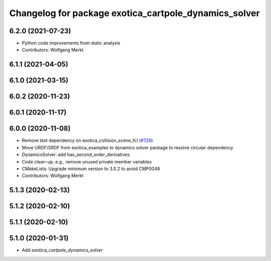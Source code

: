 ^^^^^^^^^^^^^^^^^^^^^^^^^^^^^^^^^^^^^^^^^^^^^^^^^^^^^^
Changelog for package exotica_cartpole_dynamics_solver
^^^^^^^^^^^^^^^^^^^^^^^^^^^^^^^^^^^^^^^^^^^^^^^^^^^^^^

6.2.0 (2021-07-23)
------------------
* Python code improvements from static analysis
* Contributors: Wolfgang Merkt

6.1.1 (2021-04-05)
------------------

6.1.0 (2021-03-15)
------------------

6.0.2 (2020-11-23)
------------------

6.0.1 (2020-11-17)
------------------

6.0.0 (2020-11-08)
------------------
* Remove test dependency on exotica_collision_scene_fcl (`#726 <https://github.com/ipab-slmc/exotica/issues/726>`_)
* Move URDF/SRDF from exotica_examples to dynamics solver package to resolve circular dependency
* DynamicsSolver: add has_second_order_derivatives
* Code clean-up, e.g., remove unused private member variables
* CMakeLists: Upgrade minimum version to 3.0.2 to avoid CMP0048
* Contributors: Wolfgang Merkt

5.1.3 (2020-02-13)
------------------

5.1.2 (2020-02-10)
------------------

5.1.1 (2020-02-10)
------------------

5.1.0 (2020-01-31)
------------------
* Add `exotica_cartpole_dynamics_solver`
